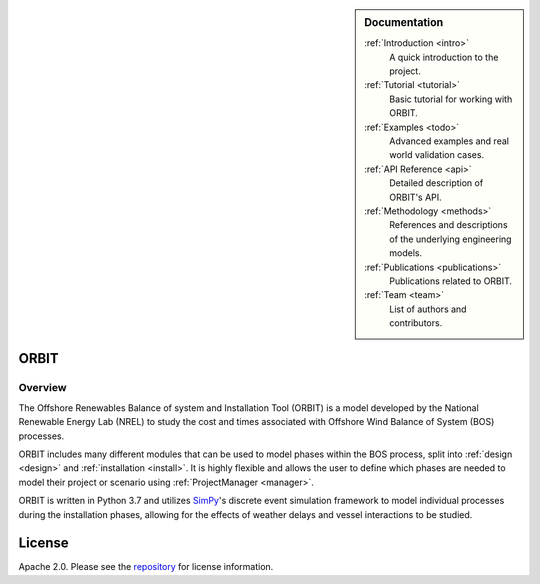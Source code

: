 .. sidebar:: Documentation

   :ref:`Introduction <intro>`
      A quick introduction to the project.

   :ref:`Tutorial <tutorial>`
      Basic tutorial for working with ORBIT.

   :ref:`Examples <todo>`
      Advanced examples and real world validation cases.

   :ref:`API Reference <api>`
      Detailed description of ORBIT's API.

   :ref:`Methodology <methods>`
      References and descriptions of the underlying engineering models.

   :ref:`Publications <publications>`
      Publications related to ORBIT.

   :ref:`Team <team>`
      List of authors and contributors.

ORBIT
-----

Overview
========

The Offshore Renewables Balance of system and Installation Tool (ORBIT) is a
model developed by the National Renewable Energy Lab (NREL) to study
the cost and times associated with Offshore Wind Balance of System (BOS)
processes.

ORBIT includes many different modules that can be used to model phases within
the BOS process, split into :ref:`design <design>` and
:ref:`installation <install>`. It is highly flexible and allows the user to
define which phases are needed to model their project or scenario using
:ref:`ProjectManager <manager>`.

ORBIT is written in Python 3.7 and utilizes
`SimPy <https://simpy.readthedocs.io/en/latest/>`_'s discrete event simulation
framework to model individual processes during the installation phases,
allowing for the effects of weather delays and vessel interactions to be
studied.

License
-------

Apache 2.0. Please see the
`repository <https://github.com/WISDEM/ORBIT/blob/master/LICENSE>`_ for
license information.
